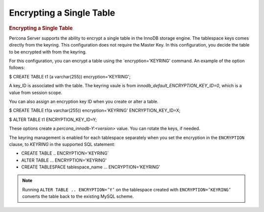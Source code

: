 .. _encrypting_single_table

================================================================================
Encrypting a Single Table
================================================================================

.. rubric:: Encrypting a Single Table

Percona Server supports the ability to encrypt a single table in the InnoDB storage engine. The tablespace keys comes directly from the keyring. This configuration does not require the Master Key. In this configuration, you decide the table to be encrypted with from the keyring.

For this configuration, you can encrypt a table using the `encryption='KEYRING' command. An example of the option follows:

.. .. code-block:: MySQL

$ CREATE TABLE t1 (a varchar(255)) encryption='KEYRING';

A key_ID is associated with the table. The keyring vaule is from `innodb_default_ENCRYPTION_KEY_ID=0`, which is a value from session scope.

You can also assign an encryption key ID when you create or alter a table.

.. .. code-block:: MySQL

$ CREATE TABLE t1(a varchar(255)) encryption='KEYRING' ENCRYPTION_KEY_ID=X;

$ ALTER TABLE t1 ENCRYPTION_KEY_ID=Y;

These options create a `percona_innodb-Y:<version>` value. You can rotate the keys, if needed.


The keyring management is enabled for each tablespace separately when you set
the encryption in the ``ENCRYPTION`` clause, to `KEYRING` in the supported SQL
statement:

- CREATE TABLE .. ENCRYPTION='KEYRING`
- ALTER TABLE ... ENCRYPTION='KEYRING'
- CREATE TABLESPACE tablespace_name … ENCRYPTION=’KEYRING’

.. note::

   Running ``ALTER TABLE .. ENCRYPTION=’Y’`` on the tablespace created with
   ``ENCRYPTION=’KEYRING’`` converts the table back to the existing MySQL
   scheme.
